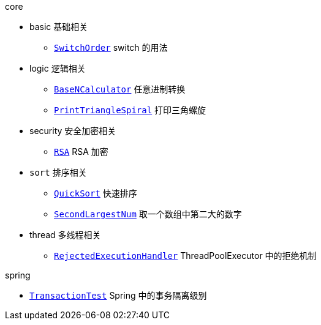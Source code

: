 .core
* basic 基础相关
** link:./core/src/main/java/com/onysakura/algorithm/core/basic/SwitchOrder.java[`SwitchOrder`] switch 的用法

* logic 逻辑相关
** link:./core/src/main/java/com/onysakura/algorithm/core/logic/BaseNCalculator.java[`BaseNCalculator`] 任意进制转换
** link:./core/src/main/java/com/onysakura/algorithm/core/logic/PrintTriangleSpiral.java[`PrintTriangleSpiral`] 打印三角螺旋

* security 安全加密相关
** link:./core/src/main/java/com/onysakura/algorithm/core/security/RSA.java[`RSA`] RSA 加密

* `sort` 排序相关
** link:./core/src/main/java/com/onysakura/algorithm/core/sort/QuickSort.java[`QuickSort`] 快速排序
** link:./core/src/main/java/com/onysakura/algorithm/core/sort/SecondLargestNum.java[`SecondLargestNum`] 取一个数组中第二大的数字

* thread 多线程相关
** link:./core/src/main/java/com/onysakura/algorithm/core/thread/RejectedExecutionHandler.java[`RejectedExecutionHandler`] ThreadPoolExecutor 中的拒绝机制

.spring
* link:./spring/src/test/java/com/onysakura/algorithm/spring/transaction/TransactionTest.java[`TransactionTest`] Spring 中的事务隔离级别
